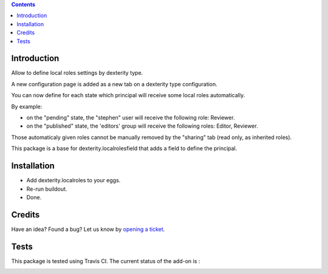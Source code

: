 .. contents::

Introduction
============

Allow to define local roles settings by dexterity type.

A new configuration page is added as a new tab on a dexterity type configuration.

You can now define for each state which principal will receive some local roles automatically.

By example:

* on the "pending" state, the "stephen" user will receive the following role: Reviewer.
* on the "published" state, the 'editors' group will receive the following roles: Editor, Reviewer.

Those automaticaly given roles cannot be manually removed by the "sharing" tab (read only, as inherited roles).

This package is a base for dexterity.localrolesfield that adds a field to define the principal.

Installation
============

* Add dexterity.localroles to your eggs.
* Re-run buildout.
* Done.

Credits
=======

Have an idea? Found a bug? Let us know by `opening a ticket`_.

.. _`opening a ticket`: https://github.com/collective/dexterity.localroles/issues


Tests
=====

This package is tested using Travis CI. The current status of the add-on is :

.. image:: https://api.travis-ci.org/collective/dexterity.localroles.png
    :target: https://travis-ci.org/collective/dexterity.localroles
.. image:: https://coveralls.io/repos/collective/dexterity.localroles/badge.svg?branch=master&service=github
  :target: https://coveralls.io/github/collective/dexterity.localroles?branch=master
